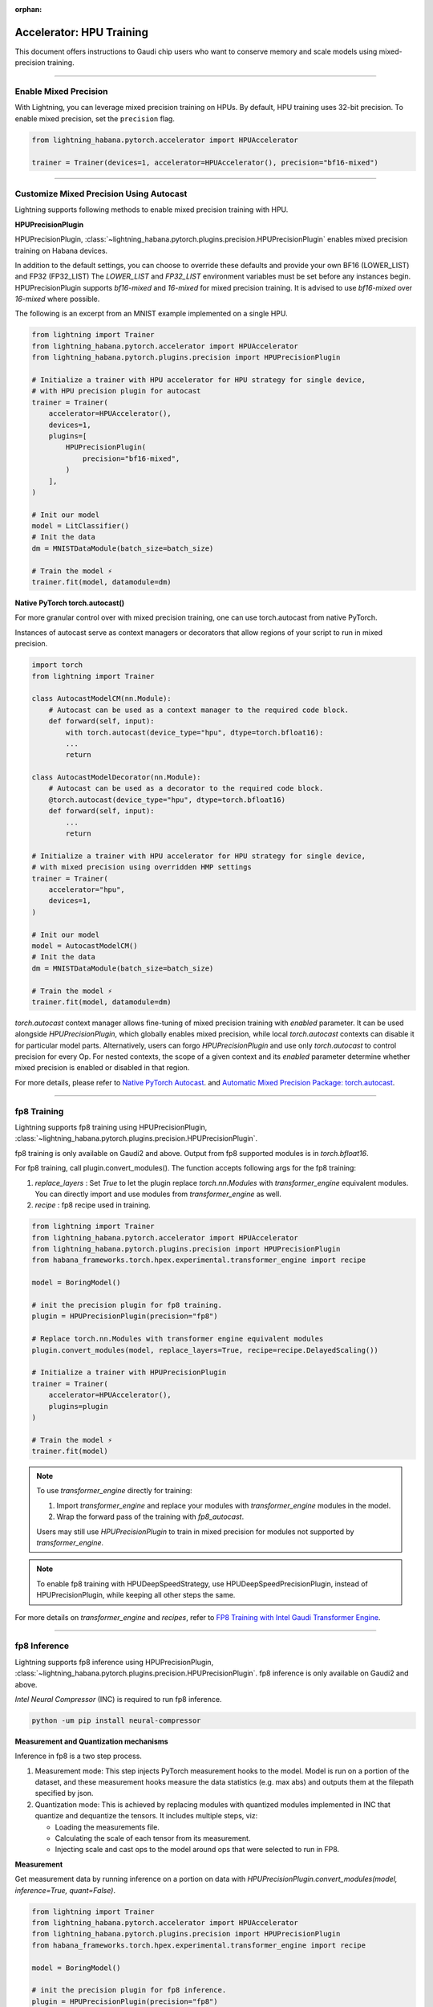 :orphan:

.. _hpu_intermediate:

Accelerator: HPU Training
=========================
This document offers instructions to Gaudi chip users who want to conserve memory and scale models using mixed-precision training.

----

Enable Mixed Precision
----------------------

With Lightning, you can leverage mixed precision training on HPUs. By default, HPU training
uses 32-bit precision. To enable mixed precision, set the ``precision`` flag.

.. code-block:: python

    from lightning_habana.pytorch.accelerator import HPUAccelerator

    trainer = Trainer(devices=1, accelerator=HPUAccelerator(), precision="bf16-mixed")

----

Customize Mixed Precision Using Autocast
----------------------------------------

Lightning supports following methods to enable mixed precision training with HPU.

**HPUPrecisionPlugin**

HPUPrecisionPlugin, :class:`~lightning_habana.pytorch.plugins.precision.HPUPrecisionPlugin` enables mixed precision training on Habana devices.

In addition to the default settings, you can choose to override these defaults and provide your own BF16 (LOWER_LIST) and FP32 (FP32_LIST)
The `LOWER_LIST` and `FP32_LIST` environment variables must be set before any instances begin.
HPUPrecisionPlugin supports `bf16-mixed` and `16-mixed` for mixed precision training. It is advised to use `bf16-mixed` over `16-mixed` where possible.

The following is an excerpt from an MNIST example implemented on a single HPU.

.. code-block:: python

    from lightning import Trainer
    from lightning_habana.pytorch.accelerator import HPUAccelerator
    from lightning_habana.pytorch.plugins.precision import HPUPrecisionPlugin

    # Initialize a trainer with HPU accelerator for HPU strategy for single device,
    # with HPU precision plugin for autocast
    trainer = Trainer(
        accelerator=HPUAccelerator(),
        devices=1,
        plugins=[
            HPUPrecisionPlugin(
                precision="bf16-mixed",
            )
        ],
    )

    # Init our model
    model = LitClassifier()
    # Init the data
    dm = MNISTDataModule(batch_size=batch_size)

    # Train the model ⚡
    trainer.fit(model, datamodule=dm)



**Native PyTorch torch.autocast()**

For more granular control over with mixed precision training, one can use torch.autocast from native PyTorch.

Instances of autocast serve as context managers or decorators that allow regions of your script to run in mixed precision.


.. code-block:: python

    import torch
    from lightning import Trainer

    class AutocastModelCM(nn.Module):
        # Autocast can be used as a context manager to the required code block.
        def forward(self, input):
            with torch.autocast(device_type="hpu", dtype=torch.bfloat16):
            ...
            return

    class AutocastModelDecorator(nn.Module):
        # Autocast can be used as a decorator to the required code block.
        @torch.autocast(device_type="hpu", dtype=torch.bfloat16)
        def forward(self, input):
            ...
            return

    # Initialize a trainer with HPU accelerator for HPU strategy for single device,
    # with mixed precision using overridden HMP settings
    trainer = Trainer(
        accelerator="hpu",
        devices=1,
    )

    # Init our model
    model = AutocastModelCM()
    # Init the data
    dm = MNISTDataModule(batch_size=batch_size)

    # Train the model ⚡
    trainer.fit(model, datamodule=dm)


`torch.autocast` context manager allows fine-tuning of mixed precision training with `enabled` parameter.
It can be used alongside `HPUPrecisionPlugin`, which globally enables mixed precision, while local `torch.autocast` contexts can disable it for particular model parts.
Alternatively, users can forgo `HPUPrecisionPlugin` and use only `torch.autocast` to control precision for every Op.
For nested contexts, the scope of a given context and its `enabled` parameter determine whether mixed precision is enabled or disabled in that region.


.. code::python

    # Granular autocast control without HPUPrecisionPlugin
    def forward(self, x):
        """Forward."""
        with torch.autocast(device_type="hpu", dtype=torch.bfloat16, enabled=True):
            torch.hpu.is_autocast_hpu_enabled() # Returns True

            with torch.autocast(device_type="hpu", dtype=torch.bfloat16, enabled=False):
                torch.hpu.is_autocast_hpu_enabled() # Returns False

            # Re-entering autocast enabled region
            torch.hpu.is_autocast_hpu_enabled() # Returns True
        return super().forward(x)

    # Granular autocast control with HPUPrecisionPlugin
    def forward(self, x):
        """Forward."""
        # HPUPrecisionPlugin wraps a forward_context on train / val / predict / test _steps.
        # This makes torch.autocast(enabled=True) as used in previous example redundant.
        torch.hpu.is_autocast_hpu_enabled() # Returns True

        with torch.autocast(device_type="hpu", dtype=torch.bfloat16, enabled=False):
            torch.hpu.is_autocast_hpu_enabled() # Returns False
            with torch.autocast(device_type="hpu", dtype=torch.bfloat16, enabled=True):
                torch.hpu.is_autocast_hpu_enabled() # Returns True
            torch.hpu.is_autocast_hpu_enabled() # Returns False

        # Re-entering autocast enabled region
        torch.hpu.is_autocast_hpu_enabled() # Returns True
        return super().forward(x)


For more details, please refer to
`Native PyTorch Autocast <https://docs.habana.ai/en/latest/PyTorch/PyTorch_Mixed_Precision/Autocast.html>`__.
and `Automatic Mixed Precision Package: torch.autocast <https://pytorch.org/docs/stable/amp.html#autocasting>`__.

----

fp8 Training
-------------

Lightning supports fp8 training using HPUPrecisionPlugin, :class:`~lightning_habana.pytorch.plugins.precision.HPUPrecisionPlugin`.

fp8 training is only available on Gaudi2 and above. Output from fp8 supported modules is in `torch.bfloat16`.

For fp8 training, call plugin.convert_modules(). The function accepts following args for the fp8 training:

1. `replace_layers` : Set `True` to let the plugin replace `torch.nn.Modules` with `transformer_engine` equivalent modules. You can directly import and use modules from `transformer_engine` as well.
2. `recipe` : fp8 recipe used in training.

.. code-block:: python

    from lightning import Trainer
    from lightning_habana.pytorch.accelerator import HPUAccelerator
    from lightning_habana.pytorch.plugins.precision import HPUPrecisionPlugin
    from habana_frameworks.torch.hpex.experimental.transformer_engine import recipe

    model = BoringModel()

    # init the precision plugin for fp8 training.
    plugin = HPUPrecisionPlugin(precision="fp8")

    # Replace torch.nn.Modules with transformer engine equivalent modules
    plugin.convert_modules(model, replace_layers=True, recipe=recipe.DelayedScaling())

    # Initialize a trainer with HPUPrecisionPlugin
    trainer = Trainer(
        accelerator=HPUAccelerator(),
        plugins=plugin
    )

    # Train the model ⚡
    trainer.fit(model)


.. note::

    To use `transformer_engine` directly for training:

    1. Import `transformer_engine` and replace your modules with `transformer_engine` modules in the model.
    2. Wrap the forward pass of the training with `fp8_autocast`.

    Users may still use `HPUPrecisionPlugin` to train in mixed precision for modules not supported by `transformer_engine`.


.. note::

    To enable fp8 training with HPUDeepSpeedStrategy, use HPUDeepSpeedPrecisionPlugin, instead of HPUPrecisionPlugin, while keeping all other steps the same.

For more details on `transformer_engine` and `recipes`, refer to `FP8 Training with Intel Gaudi Transformer Engine <https://docs.habana.ai/en/latest/PyTorch/PyTorch_FP8_Training/index.html>`__.


----

fp8 Inference
--------------

Lightning supports fp8 inference using HPUPrecisionPlugin, :class:`~lightning_habana.pytorch.plugins.precision.HPUPrecisionPlugin`. fp8 inference is only available on Gaudi2 and above.

`Intel Neural Compressor` (INC) is required to run fp8 inference.

.. code-block:: bash

    python -um pip install neural-compressor


**Measurement and Quantization mechanisms**

Inference in fp8 is a two step process.

1. Measurement mode: This step injects PyTorch measurement hooks to the model. Model is run on a portion of the dataset, and these measurement hooks measure the data statistics (e.g. max abs) and outputs them at the filepath specified by json.

2. Quantization mode: This is achieved by replacing modules with quantized modules implemented in INC that quantize and dequantize the tensors. It includes multiple steps, viz:

   * Loading the measurements file.
   * Calculating the scale of each tensor from its measurement.
   * Injecting scale and cast ops to the model around ops that were selected to run in FP8.


**Measurement**

Get measurement data by running inference on a portion on data with `HPUPrecisionPlugin.convert_modules(model, inference=True, quant=False)`.


.. code-block:: python

    from lightning import Trainer
    from lightning_habana.pytorch.accelerator import HPUAccelerator
    from lightning_habana.pytorch.plugins.precision import HPUPrecisionPlugin
    from habana_frameworks.torch.hpex.experimental.transformer_engine import recipe

    model = BoringModel()

    # init the precision plugin for fp8 inference.
    plugin = HPUPrecisionPlugin(precision="fp8")

    # Replace module for fp8 inference measurements
    plugin.convert_modules(model, inference=True, quant=False)

    # Initialize a trainer with HPUPrecisionPlugin
    trainer = Trainer(
        accelerator=HPUAccelerator(),
        plugins=plugin,
        limit_predict_batches=0.1,
    )

    # Run inference and dump measurements ⚡
    trainer.predict(model)


**Quantization**

Run inference with `HPUPrecisionPlugin.convert_modules(model, inference=True, quant=True)`.


.. code-block:: python

    # Replace module for fp8 inference measurements
    plugin.convert_modules(model, inference=True, quant=True)

    # Run inference ⚡
    trainer.predict(model)


**JSONs for quant and measure modes**

INC uses configuration jsons for selecting between quant and measurement modes.
This can be toggled via `quant` param in `HPUPrecisionPlugin.convert_modules()`.
`quant` also accepts user defined config dictionary or a json path.

Refer to `Supported JSON Config File Options <https://docs.habana.ai/en/latest/PyTorch/Inference_on_PyTorch/Inference_Using_FP8.html#supported-json-config-file-options>`__ for more information on supported json configs.


.. note::

    To enable fp8 inference with HPUDeepSpeedStrategy, use HPUDeepSpeedPrecisionPlugin, instead of HPUPrecisionPlugin, while keeping all other steps the same.


For more details, refer to `Inference Using FP8 <https://docs.habana.ai/en/latest/PyTorch/Inference_on_PyTorch/Inference_Using_FP8.html>`__.
For a list of data types supported with HPU, refer to `PyTorch Support Matrix <https://docs.habana.ai/en/latest/PyTorch/Reference/PyTorch_Support_Matrix.html>`__.

----

Enabling DeviceStatsMonitor with HPUs
----------------------------------------

:class:`~lightning.pytorch.callbacks.device_stats_monitor.DeviceStatsMonitor` is a callback that automatically monitors and logs device stats during the training stage.
This callback can be passed for training with HPUs. It returns a map of the following metrics with their values in bytes of type uint64:

+-------------------+---------------------------------------------+
| Metric            | Value                                       |
+===================+=============================================+
| Limit             | Amount of total memory on HPU.              |
+-------------------+---------------------------------------------+
| InUse             | Amount of allocated memory at any instance. |
+-------------------+---------------------------------------------+
| MaxInUse          | Amount of total active memory allocated.    |
+-------------------+---------------------------------------------+
| NumAllocs         | Number of allocations.                      |
+-------------------+---------------------------------------------+
| NumFrees          | Number of freed chunks.                     |
+-------------------+---------------------------------------------+
| ActiveAllocs      | Number of active allocations.               |
+-------------------+---------------------------------------------+
| MaxAllocSize      | Maximum allocated size.                     |
+-------------------+---------------------------------------------+
| TotalSystemAllocs | Total number of system allocations.         |
+-------------------+---------------------------------------------+
| TotalSystemFrees  | Total number of system frees.               |
+-------------------+---------------------------------------------+
| TotalActiveAllocs | Total number of active allocations.         |
+-------------------+---------------------------------------------+


The below shows how ``DeviceStatsMonitor`` can be enabled.

.. code-block:: python

    from lightning import Trainer
    from lightning.callbacks import DeviceStatsMonitor
    from lightning_habana.pytorch.accelerator import HPUAccelerator

    device_stats = DeviceStatsMonitor()
    trainer = Trainer(accelerator=HPUAccelerator(), callbacks=[device_stats])

For more details, please refer to `Memory Stats APIs <https://docs.habana.ai/en/latest/PyTorch/PyTorch_User_Guide/Python_Packages.html#memory-stats-apis>`__.


----

Runtime Environment Variables
----------------------------------------

Habana runtime environment flags are used to change the behavior as well as enable or disable some features.

For more information, refer to `Runtime Flags <https://docs.habana.ai/en/latest/PyTorch/Runtime_Flags.html#pytorch-runtime-flags>`__.


----

Using LightningCLI
-------------------

LightningCLI supports HPU. Following configurations from Lightning Habana are supported:

* accelerator: "auto", "hpu".
* strategies: "auto", "hpu_single", "hpu_parallel".
* plugins: class instances of `HPUPrecisionPlugin` and `HPUCheckpointIO`.

Limitations with HPU
^^^^^^^^^^^^^^^^^^^^^

* LightningCLI cannot use class instances of accelerator and strategies. `#19682 <https://github.com/Lightning-AI/pytorch-lightning/issues/19682>`__. Applies to Lightning accelerator and strategies as well.
* `HPUProfiler` does not work with LightningCLI since it is unable to patch `torch.profiler.ProfilerActivity` list.

